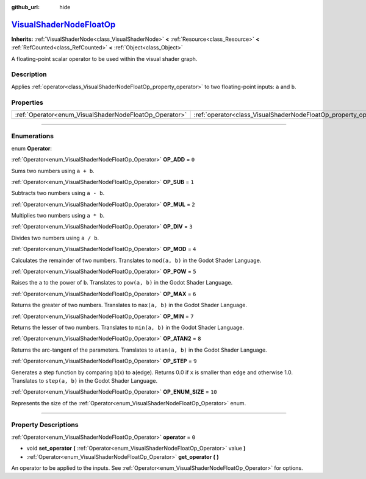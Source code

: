 :github_url: hide

.. DO NOT EDIT THIS FILE!!!
.. Generated automatically from Godot engine sources.
.. Generator: https://github.com/godotengine/godot/tree/master/doc/tools/make_rst.py.
.. XML source: https://github.com/godotengine/godot/tree/master/doc/classes/VisualShaderNodeFloatOp.xml.

.. _class_VisualShaderNodeFloatOp:

`VisualShaderNodeFloatOp <https://github.com/godotengine/godot/blob/master/scene/resources/visual_shader_nodes.h#L727>`_
========================================================================================================================

**Inherits:** :ref:`VisualShaderNode<class_VisualShaderNode>` **<** :ref:`Resource<class_Resource>` **<** :ref:`RefCounted<class_RefCounted>` **<** :ref:`Object<class_Object>`

A floating-point scalar operator to be used within the visual shader graph.

.. rst-class:: classref-introduction-group

Description
-----------

Applies :ref:`operator<class_VisualShaderNodeFloatOp_property_operator>` to two floating-point inputs: ``a`` and ``b``.

.. rst-class:: classref-reftable-group

Properties
----------

.. table::
   :widths: auto

   +--------------------------------------------------------+------------------------------------------------------------------+-------+
   | :ref:`Operator<enum_VisualShaderNodeFloatOp_Operator>` | :ref:`operator<class_VisualShaderNodeFloatOp_property_operator>` | ``0`` |
   +--------------------------------------------------------+------------------------------------------------------------------+-------+

.. rst-class:: classref-section-separator

----

.. rst-class:: classref-descriptions-group

Enumerations
------------

.. _enum_VisualShaderNodeFloatOp_Operator:

.. rst-class:: classref-enumeration

enum **Operator**:

.. _class_VisualShaderNodeFloatOp_constant_OP_ADD:

.. rst-class:: classref-enumeration-constant

:ref:`Operator<enum_VisualShaderNodeFloatOp_Operator>` **OP_ADD** = ``0``

Sums two numbers using ``a + b``.

.. _class_VisualShaderNodeFloatOp_constant_OP_SUB:

.. rst-class:: classref-enumeration-constant

:ref:`Operator<enum_VisualShaderNodeFloatOp_Operator>` **OP_SUB** = ``1``

Subtracts two numbers using ``a - b``.

.. _class_VisualShaderNodeFloatOp_constant_OP_MUL:

.. rst-class:: classref-enumeration-constant

:ref:`Operator<enum_VisualShaderNodeFloatOp_Operator>` **OP_MUL** = ``2``

Multiplies two numbers using ``a * b``.

.. _class_VisualShaderNodeFloatOp_constant_OP_DIV:

.. rst-class:: classref-enumeration-constant

:ref:`Operator<enum_VisualShaderNodeFloatOp_Operator>` **OP_DIV** = ``3``

Divides two numbers using ``a / b``.

.. _class_VisualShaderNodeFloatOp_constant_OP_MOD:

.. rst-class:: classref-enumeration-constant

:ref:`Operator<enum_VisualShaderNodeFloatOp_Operator>` **OP_MOD** = ``4``

Calculates the remainder of two numbers. Translates to ``mod(a, b)`` in the Godot Shader Language.

.. _class_VisualShaderNodeFloatOp_constant_OP_POW:

.. rst-class:: classref-enumeration-constant

:ref:`Operator<enum_VisualShaderNodeFloatOp_Operator>` **OP_POW** = ``5``

Raises the ``a`` to the power of ``b``. Translates to ``pow(a, b)`` in the Godot Shader Language.

.. _class_VisualShaderNodeFloatOp_constant_OP_MAX:

.. rst-class:: classref-enumeration-constant

:ref:`Operator<enum_VisualShaderNodeFloatOp_Operator>` **OP_MAX** = ``6``

Returns the greater of two numbers. Translates to ``max(a, b)`` in the Godot Shader Language.

.. _class_VisualShaderNodeFloatOp_constant_OP_MIN:

.. rst-class:: classref-enumeration-constant

:ref:`Operator<enum_VisualShaderNodeFloatOp_Operator>` **OP_MIN** = ``7``

Returns the lesser of two numbers. Translates to ``min(a, b)`` in the Godot Shader Language.

.. _class_VisualShaderNodeFloatOp_constant_OP_ATAN2:

.. rst-class:: classref-enumeration-constant

:ref:`Operator<enum_VisualShaderNodeFloatOp_Operator>` **OP_ATAN2** = ``8``

Returns the arc-tangent of the parameters. Translates to ``atan(a, b)`` in the Godot Shader Language.

.. _class_VisualShaderNodeFloatOp_constant_OP_STEP:

.. rst-class:: classref-enumeration-constant

:ref:`Operator<enum_VisualShaderNodeFloatOp_Operator>` **OP_STEP** = ``9``

Generates a step function by comparing ``b``\ (x) to ``a``\ (edge). Returns 0.0 if ``x`` is smaller than ``edge`` and otherwise 1.0. Translates to ``step(a, b)`` in the Godot Shader Language.

.. _class_VisualShaderNodeFloatOp_constant_OP_ENUM_SIZE:

.. rst-class:: classref-enumeration-constant

:ref:`Operator<enum_VisualShaderNodeFloatOp_Operator>` **OP_ENUM_SIZE** = ``10``

Represents the size of the :ref:`Operator<enum_VisualShaderNodeFloatOp_Operator>` enum.

.. rst-class:: classref-section-separator

----

.. rst-class:: classref-descriptions-group

Property Descriptions
---------------------

.. _class_VisualShaderNodeFloatOp_property_operator:

.. rst-class:: classref-property

:ref:`Operator<enum_VisualShaderNodeFloatOp_Operator>` **operator** = ``0``

.. rst-class:: classref-property-setget

- void **set_operator** **(** :ref:`Operator<enum_VisualShaderNodeFloatOp_Operator>` value **)**
- :ref:`Operator<enum_VisualShaderNodeFloatOp_Operator>` **get_operator** **(** **)**

An operator to be applied to the inputs. See :ref:`Operator<enum_VisualShaderNodeFloatOp_Operator>` for options.

.. |virtual| replace:: :abbr:`virtual (This method should typically be overridden by the user to have any effect.)`
.. |const| replace:: :abbr:`const (This method has no side effects. It doesn't modify any of the instance's member variables.)`
.. |vararg| replace:: :abbr:`vararg (This method accepts any number of arguments after the ones described here.)`
.. |constructor| replace:: :abbr:`constructor (This method is used to construct a type.)`
.. |static| replace:: :abbr:`static (This method doesn't need an instance to be called, so it can be called directly using the class name.)`
.. |operator| replace:: :abbr:`operator (This method describes a valid operator to use with this type as left-hand operand.)`
.. |bitfield| replace:: :abbr:`BitField (This value is an integer composed as a bitmask of the following flags.)`
